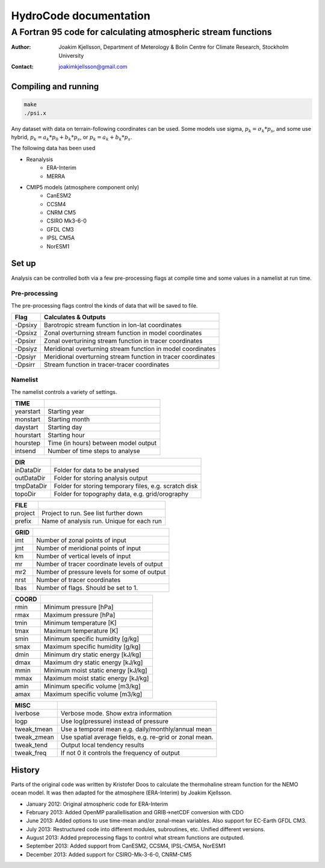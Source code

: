 =======================
HydroCode documentation
=======================

--------------------------------------------------------------
A Fortran 95 code for calculating atmospheric stream functions
--------------------------------------------------------------

:Author: Joakim Kjellsson, Department of Meterology & Bolin Centre for Climate Research, Stockholm University
:Contact: joakimkjellsson@gmail.com

Compiling and running
=====================

.. code:: 
	
	make
	./psi.x




Any dataset with data on terrain-following coordinates can be used. 
Some models use sigma, :math:`p_k = \sigma_k * p_s`, and some use hybrid, :math:`p_k = a_k * p_0 + b_k * p_s`, or :math:`p_k = a_k + b_k * p_s`. 

The following data has been used

* Reanalysis
	- ERA-Interim
	- MERRA
* CMIP5 models (atmosphere component only)
	- CanESM2
	- CCSM4
	- CNRM CM5
	- CSIRO Mk3-6-0
	- GFDL CM3
	- IPSL CM5A
	- NorESM1



Set up
======

Analysis can be controlled both via a few pre-processing flags at compile time and some values in a namelist at run time. 


Pre-processing
--------------

The pre-processing flags control the kinds of data that will be saved to file. 

========  =============================================================
Flag      Calculates & Outputs
========  =============================================================
-Dpsixy   Barotropic stream function in lon-lat coordinates
-Dpsixz   Zonal overturning stream function in model coordinates
-Dpsixr   Zonal overturining stream function in tracer coordinates
-Dpsiyz   Meridional overturning stream function in model coordinates
-Dpsiyr   Meridional overturning stream function in tracer coordinates
-Dpsirr   Stream function in tracer-tracer coordinates
========  =============================================================


Namelist
--------

The namelist controls a variety of settings.

==============  =======================================================
TIME                                                                              
==============  =======================================================
yearstart       Starting year                                                   
monstart        Starting month                                                   
daystart        Starting day
hourstart       Starting hour
hourstep        Time (in hours) between model output
intsend         Number of time steps to analyse
==============  =======================================================


==============  =======================================================
DIR                                                                              
==============  =======================================================
inDataDir       Folder for data to be analysed                                                   
outDataDir      Folder for storing analysis output                                                  
tmpDataDir      Folder for storing temporary files, e.g. scratch disk
topoDir         Folder for topography data, e.g. grid/orography
==============  =======================================================


==============  =======================================================
FILE
==============  =======================================================
project         Project to run. See list further down
prefix          Name of analysis run. Unique for each run
==============  =======================================================


==============  =======================================================
GRID
==============  =======================================================
imt             Number of zonal points of input
jmt             Number of meridional points of input
km              Number of vertical levels of input
mr              Number of tracer coordinate levels of output
mr2             Number of pressure levels for some of output
nrst            Number of tracer coordinates
lbas            Number of flags. Should be set to 1.
==============  =======================================================


==============  =======================================================
COORD
==============  =======================================================
rmin            Minimum pressure [hPa]
rmax            Maximum pressure [hPa]
tmin            Minimum temperature [K]
tmax            Maximum temperature [K]
smin            Minimum specific humidity [g/kg]
smax            Maximum specific humidity [g/kg]
dmin            Minimum dry static energy [kJ/kg]
dmax            Maximum dry static energy [kJ/kg]
mmin            Minimum moist static energy [kJ/kg]
mmax            Maximum moist static energy [kJ/kg]
amin            Minimum specific volume [m3/kg]
amax            Maximum specific volume [m3/kg]
==============  =======================================================


==============  =======================================================
MISC
==============  =======================================================
lverbose        Verbose mode. Show extra information
logp            Use log(pressure) instead of pressure
tweak_tmean     Use a temporal mean e.g. daily/monthly/annual mean
tweak_zmean     Use spatial average fields, e.g. re-grid or zonal mean.
tweak_tend      Output local tendency results
tweak_freq      If not 0 it controls the frequency of output
==============  =======================================================



History
========

Parts of the original code was written by Kristofer Doos to calculate the thermohaline stream function for the NEMO ocean model. 
It was then adapted for the atmosphere (ERA-Interim) by Joakim Kjellsson. 

- January 2012: Original atmospheric code for ERA-Interim
- February 2013: Added OpenMP parallellisation and GRIB->netCDF conversion with CDO
- June 2013: Added options to use time-mean and/or zonal-mean variables. Also support for EC-Earth GFDL CM3. 
- July 2013: Restructured code into different modules, subroutines, etc. Unified different versions. 
- August 2013: Added preprocessing flags to control what stream functions are outputed. 
- September 2013: Added support from CanESM2, CCSM4, IPSL-CM5A, NorESM1
- December 2013: Added support for CSIRO-Mk-3-6-0, CNRM-CM5



